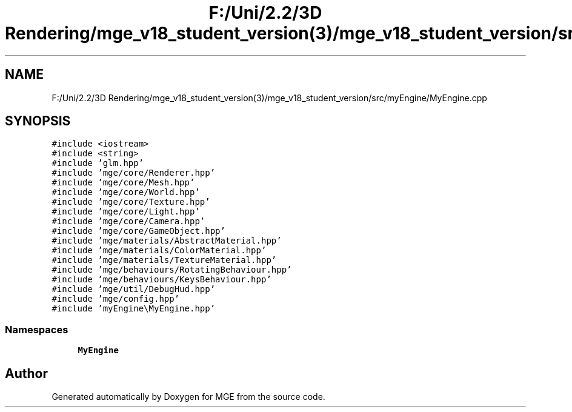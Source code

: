 .TH "F:/Uni/2.2/3D Rendering/mge_v18_student_version(3)/mge_v18_student_version/src/myEngine/MyEngine.cpp" 3 "Mon Jan 1 2018" "MGE" \" -*- nroff -*-
.ad l
.nh
.SH NAME
F:/Uni/2.2/3D Rendering/mge_v18_student_version(3)/mge_v18_student_version/src/myEngine/MyEngine.cpp
.SH SYNOPSIS
.br
.PP
\fC#include <iostream>\fP
.br
\fC#include <string>\fP
.br
\fC#include 'glm\&.hpp'\fP
.br
\fC#include 'mge/core/Renderer\&.hpp'\fP
.br
\fC#include 'mge/core/Mesh\&.hpp'\fP
.br
\fC#include 'mge/core/World\&.hpp'\fP
.br
\fC#include 'mge/core/Texture\&.hpp'\fP
.br
\fC#include 'mge/core/Light\&.hpp'\fP
.br
\fC#include 'mge/core/Camera\&.hpp'\fP
.br
\fC#include 'mge/core/GameObject\&.hpp'\fP
.br
\fC#include 'mge/materials/AbstractMaterial\&.hpp'\fP
.br
\fC#include 'mge/materials/ColorMaterial\&.hpp'\fP
.br
\fC#include 'mge/materials/TextureMaterial\&.hpp'\fP
.br
\fC#include 'mge/behaviours/RotatingBehaviour\&.hpp'\fP
.br
\fC#include 'mge/behaviours/KeysBehaviour\&.hpp'\fP
.br
\fC#include 'mge/util/DebugHud\&.hpp'\fP
.br
\fC#include 'mge/config\&.hpp'\fP
.br
\fC#include 'myEngine\\MyEngine\&.hpp'\fP
.br

.SS "Namespaces"

.in +1c
.ti -1c
.RI " \fBMyEngine\fP"
.br
.in -1c
.SH "Author"
.PP 
Generated automatically by Doxygen for MGE from the source code\&.
